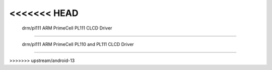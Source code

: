 <<<<<<< HEAD
==========================================
 drm/pl111 ARM PrimeCell PL111 CLCD Driver
==========================================

.. kernel-doc:: drivers/gpu/drm/pl111/pl111_drv.c
   :doc: ARM PrimeCell PL111 CLCD Driver
=======
====================================================
 drm/pl111 ARM PrimeCell PL110 and PL111 CLCD Driver
====================================================

.. kernel-doc:: drivers/gpu/drm/pl111/pl111_drv.c
   :doc: ARM PrimeCell PL110 and PL111 CLCD Driver
>>>>>>> upstream/android-13
